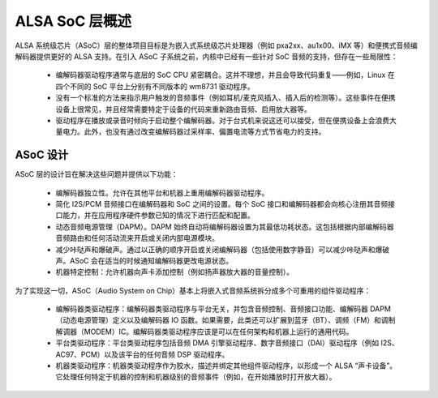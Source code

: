=======================
ALSA SoC 层概述
=======================

ALSA 系统级芯片（ASoC）层的整体项目目标是为嵌入式系统级芯片处理器（例如 pxa2xx、au1x00、iMX 等）和便携式音频编解码器提供更好的 ALSA 支持。在引入 ASoC 子系统之前，内核中已经有一些针对 SoC 音频的支持，但存在一些局限性：

  * 编解码器驱动程序通常与底层的 SoC CPU 紧密耦合。这并不理想，并且会导致代码重复——例如，Linux 在四个不同的 SoC 平台上分别有不同版本的 wm8731 驱动程序。
  * 没有一个标准的方法来指示用户触发的音频事件（例如耳机/麦克风插入、插入后的检测等）。这些事件在便携设备上很常见，并且经常需要特定于设备的代码来重新路由音频、启用放大器等。
  * 驱动程序在播放或录音时倾向于启动整个编解码器。对于台式机来说这还可以接受，但在便携设备上会浪费大量电力。此外，也没有通过改变编解码器过采样率、偏置电流等方式节省电力的支持。

ASoC 设计
=========

ASoC 层的设计旨在解决这些问题并提供以下功能：

  * 编解码器独立性。允许在其他平台和机器上重用编解码器驱动程序。
  * 简化 I2S/PCM 音频接口在编解码器和 SoC 之间的设置。每个 SoC 接口和编解码器都会向核心注册其音频接口能力，并在应用程序硬件参数已知的情况下进行匹配和配置。
  * 动态音频电源管理（DAPM）。DAPM 始终自动将编解码器设置为其最低功耗状态。这包括根据内部编解码器音频路由和任何活动流来开启或关闭内部电源模块。
  * 减少咔哒声和爆破声。通过以正确的顺序开启或关闭编解码器（包括使用数字静音）可以减少咔哒声和爆破声。ASoC 会在适当的时候通知编解码器更改电源状态。
  * 机器特定控制：允许机器向声卡添加控制（例如扬声器放大器的音量控制）。
为了实现这一切，ASoC（Audio System on Chip）基本上将嵌入式音频系统拆分成多个可重用的组件驱动程序：

  * 编解码器类驱动程序：编解码器类驱动程序与平台无关，并包含音频控制、音频接口功能、编解码器 DAPM（动态电源管理）定义以及编解码器 IO 函数。如果需要，此类还可以扩展到蓝牙（BT）、调频（FM）和调制解调器（MODEM）IC。编解码器类驱动程序应该是可以在任何架构和机器上运行的通用代码。
  * 平台类驱动程序：平台类驱动程序包括音频 DMA 引擎驱动程序、数字音频接口（DAI）驱动程序（例如 I2S、AC97、PCM）以及该平台的任何音频 DSP 驱动程序。
  * 机器类驱动程序：机器类驱动程序作为胶水，描述并绑定其他组件驱动程序，以形成一个 ALSA “声卡设备”。它处理任何特定于机器的控制和机器级别的音频事件（例如，在开始播放时打开放大器）。
